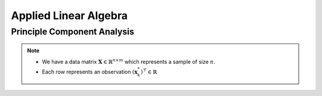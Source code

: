 ################################################################################
Applied Linear Algebra
################################################################################

********************************************************************************
Principle Component Analysis
********************************************************************************
.. note::
	* We have a data matrix :math:`\mathbf{X}\in\mathbb{R}^{n\times m` which represents a sample of size :math:`n`.
	* Each row represents an observation :math:`(\mathbf{x}^*_k)^\top\in\mathbb{R}`

